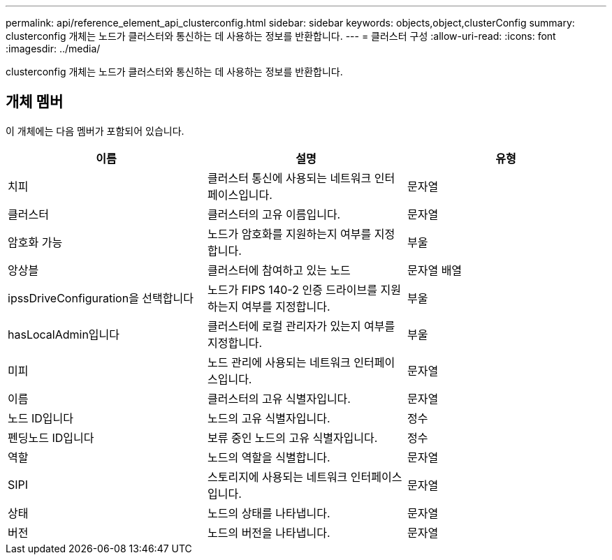 ---
permalink: api/reference_element_api_clusterconfig.html 
sidebar: sidebar 
keywords: objects,object,clusterConfig 
summary: clusterconfig 개체는 노드가 클러스터와 통신하는 데 사용하는 정보를 반환합니다. 
---
= 클러스터 구성
:allow-uri-read: 
:icons: font
:imagesdir: ../media/


[role="lead"]
clusterconfig 개체는 노드가 클러스터와 통신하는 데 사용하는 정보를 반환합니다.



== 개체 멤버

이 개체에는 다음 멤버가 포함되어 있습니다.

|===
| 이름 | 설명 | 유형 


 a| 
치피
 a| 
클러스터 통신에 사용되는 네트워크 인터페이스입니다.
 a| 
문자열



 a| 
클러스터
 a| 
클러스터의 고유 이름입니다.
 a| 
문자열



 a| 
암호화 가능
 a| 
노드가 암호화를 지원하는지 여부를 지정합니다.
 a| 
부울



 a| 
앙상블
 a| 
클러스터에 참여하고 있는 노드
 a| 
문자열 배열



 a| 
ipssDriveConfiguration을 선택합니다
 a| 
노드가 FIPS 140-2 인증 드라이브를 지원하는지 여부를 지정합니다.
 a| 
부울



 a| 
hasLocalAdmin입니다
 a| 
클러스터에 로컬 관리자가 있는지 여부를 지정합니다.
 a| 
부울



 a| 
미피
 a| 
노드 관리에 사용되는 네트워크 인터페이스입니다.
 a| 
문자열



 a| 
이름
 a| 
클러스터의 고유 식별자입니다.
 a| 
문자열



 a| 
노드 ID입니다
 a| 
노드의 고유 식별자입니다.
 a| 
정수



 a| 
펜딩노드 ID입니다
 a| 
보류 중인 노드의 고유 식별자입니다.
 a| 
정수



 a| 
역할
 a| 
노드의 역할을 식별합니다.
 a| 
문자열



 a| 
SIPI
 a| 
스토리지에 사용되는 네트워크 인터페이스입니다.
 a| 
문자열



 a| 
상태
 a| 
노드의 상태를 나타냅니다.
 a| 
문자열



 a| 
버전
 a| 
노드의 버전을 나타냅니다.
 a| 
문자열

|===